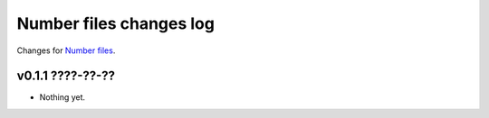 ========================
Number files changes log
========================

Changes for `Number files <https://github.com/gradha/number_files/>`_.

v0.1.1 ????-??-??
-----------------

* Nothing yet.
